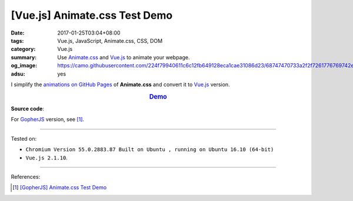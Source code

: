 [Vue.js] Animate.css Test Demo
##############################

:date: 2017-01-25T03:04+08:00
:tags: Vue.js, JavaScript, Animate.css, CSS, DOM
:category: Vue.js
:summary: Use Animate.css_ and Vue.js_ to animate your webpage.
:og_image: https://camo.githubusercontent.com/224f79940611c6c12fb649128eca1cae31086d23/68747470733a2f2f7261776769742e636f6d2f7675656a732f617765736f6d652d7675652f6d61737465722f6c6f676f2e706e67
:adsu: yes


I simplify the `animations on GitHub Pages`_ of **Animate.css** and convert it
to Vue.js_ version.

.. rubric:: `Demo <{filename}/code/vuejs/animate.css-test/index.html>`_
   :class: align-center

**Source code**:

.. show_github_file:: siongui userpages content/code/vuejs/animate.css-test/index.html

.. show_github_file:: siongui userpages content/code/vuejs/animate.css-test/app.js

For GopherJS_ version, see [1]_.

----

Tested on:

- ``Chromium Version 55.0.2883.87 Built on Ubuntu , running on Ubuntu 16.10 (64-bit)``
- ``Vue.js 2.1.10``.

----

References:

.. [1] `[GopherJS] Animate.css Test Demo <{filename}../24/gopherjs-animate.css-test-demo%en.rst>`_


.. _Vue.js: https://vuejs.org/
.. _Animate.css: https://daneden.github.io/animate.css/
.. _animations on GitHub Pages: https://daneden.github.io/animate.css/
.. _GopherJS: http://www.gopherjs.org/
